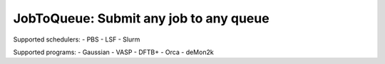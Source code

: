#######################################
JobToQueue: Submit any job to any queue
#######################################

Supported schedulers:
- PBS
- LSF
- Slurm

Supported programs:
- Gaussian
- VASP
- DFTB+
- Orca
- deMon2k
